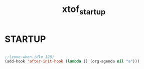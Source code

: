 #+TITLE: xtof_startup

* STARTUP

#+begin_src emacs-lisp

  ;;(zone-when-idle 120)
  (add-hook 'after-init-hook (lambda () (org-agenda nil "a")))

#+end_src
  
 
